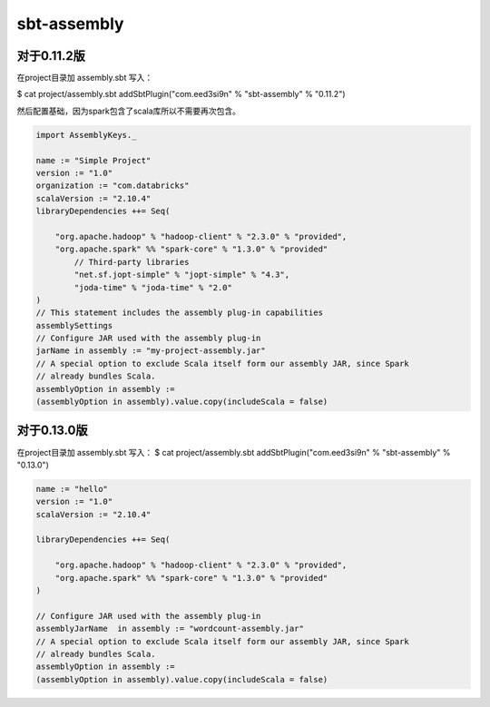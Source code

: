 sbt-assembly
##################


对于0.11.2版
================


在project目录加 assembly.sbt 写入：

$ cat project/assembly.sbt
addSbtPlugin("com.eed3si9n" % "sbt-assembly" % "0.11.2")


然后配置基础，因为spark包含了scala库所以不需要再次包含。



.. code-block:: scala

	import AssemblyKeys._

	name := "Simple Project"
	version := "1.0"
	organization := "com.databricks"
	scalaVersion := "2.10.4"
	libraryDependencies ++= Seq(

	    "org.apache.hadoop" % "hadoop-client" % "2.3.0" % "provided",
	    "org.apache.spark" %% "spark-core" % "1.3.0" % "provided"
		// Third-party libraries
		"net.sf.jopt-simple" % "jopt-simple" % "4.3",
		"joda-time" % "joda-time" % "2.0"
	)
	// This statement includes the assembly plug-in capabilities
	assemblySettings
	// Configure JAR used with the assembly plug-in
	jarName in assembly := "my-project-assembly.jar"
	// A special option to exclude Scala itself form our assembly JAR, since Spark
	// already bundles Scala.
	assemblyOption in assembly :=
	(assemblyOption in assembly).value.copy(includeScala = false)


对于0.13.0版
================


在project目录加 assembly.sbt 写入：
$ cat project/assembly.sbt
addSbtPlugin("com.eed3si9n" % "sbt-assembly" % "0.13.0")


.. code-block:: scala

	name := "hello"
	version := "1.0"
	scalaVersion := "2.10.4"

	libraryDependencies ++= Seq(

	    "org.apache.hadoop" % "hadoop-client" % "2.3.0" % "provided",
	    "org.apache.spark" %% "spark-core" % "1.3.0" % "provided"
	)

	// Configure JAR used with the assembly plug-in
	assemblyJarName  in assembly := "wordcount-assembly.jar"
	// A special option to exclude Scala itself form our assembly JAR, since Spark
	// already bundles Scala.
	assemblyOption in assembly :=
	(assemblyOption in assembly).value.copy(includeScala = false)
                                                                 